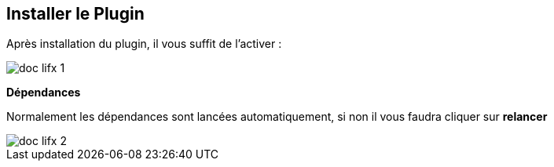 == Installer le Plugin

Après installation du plugin, il vous suffit de l’activer :

image::../images/doc_lifx_1.png[]

*Dépendances*

Normalement les dépendances sont lancées automatiquement, si non il vous faudra cliquer sur *relancer*

image::../images/doc_lifx_2.png[]

